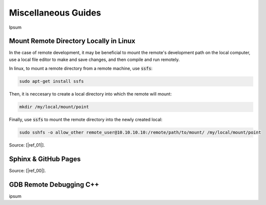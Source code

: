 .. Comment

Miscellaneous Guides
====================

Ipsum

Mount Remote Directory Locally in Linux
---------------------------------------

In the case of remote development, it may be beneficial to mount the remote's development
path on the local computer, use a local file editor to make and save changes, and then 
compile and run remotely.

In linux, to mount a remote directory from a remote machine, use :code:`ssfs`:

.. code-block:: bash

	sudo apt-get install ssfs
   
Then, it is neccesary to create a local directory into which the remote will mount:

.. code-block:: bash

	mkdir /my/local/mount/point

Finally, use :code:`ssfs` to mount the remote directory into the newly created local:

.. code-block:: bash

	sudo sshfs -o allow_other remote_user@10.10.10.10:/remote/path/to/mount/ /my/local/mount/point


Source: [|ref_01|].

Sphinx & GitHub Pages
---------------------

Source: [|ref_00|].

GDB Remote Debugging C++
------------------------

ipsum



.. |ref_00| raw:: html

   <a href="https://daler.github.io/sphinxdoc-test/includeme.html" target="_blank">ref</a>
   
.. |ref_01| raw:: html

   <a href="https://www.tecmint.com/sshfs-mount-remote-linux-filesystem-directory-using-ssh/" target="_blank">ref</a>
